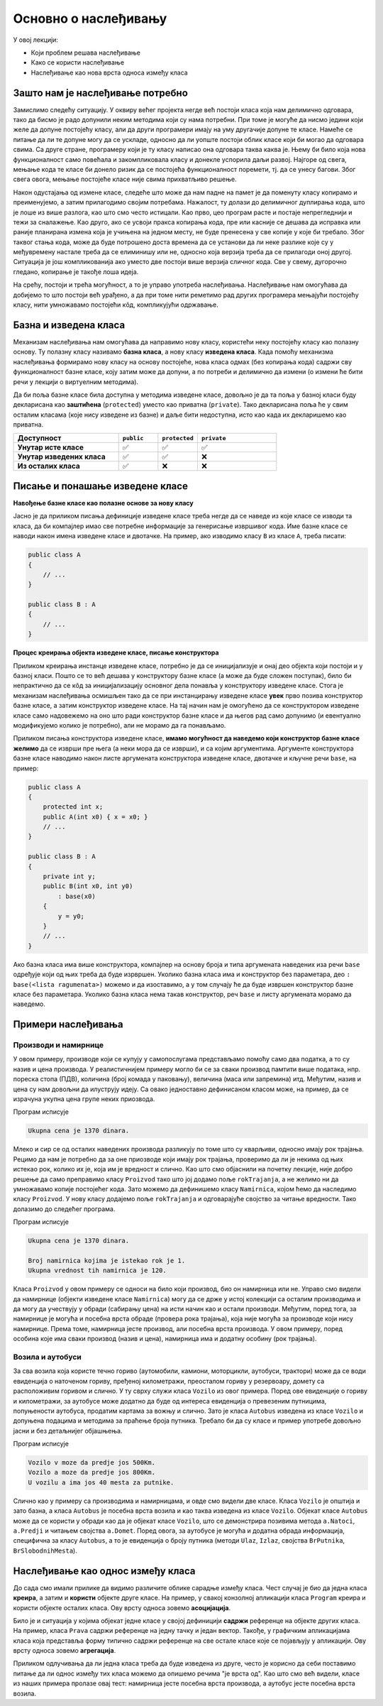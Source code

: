 Основно о наслеђивању
=====================

У овој лекцији:

- Који проблем решава наслеђивање 
- Како се користи наслеђивање
- Наслеђивање као нова врста односа између класа

Зашто нам је наслеђивање потребно
---------------------------------

Замислимо следећу ситуацију. У оквиру већег пројекта негде већ постоји класа која нам делимично 
одговара, тако да бисмо је радо допунили неким методима који су нама потребни. При томе је могуће 
да нисмо једини који желе да допуне постојећу класу, али да други програмери имају на уму другачије 
допуне те класе. Намеће се питање да ли те допуне могу да се ускладе, односно да ли уопште постоји 
облик класе који би могао да одговара свима. Са друге стране, програмеру који је ту класу написао 
она одговара таква каква је. Њему би било која нова функционалност само повећала и закомпликовала 
класу и донекле успорила даљи развој. Најгоре од свега, мењање кода те класе би донело ризик да се 
постојећа функционалност поремети, тј. да се унесу багови. Због свега овога, мењање постојеће класе 
није свима прихватљиво решење. 

Након одустајања од измене класе, следеће што може да нам падне на памет је да поменуту класу 
копирамо и преименујемо, а затим прилагодимо својим потребама. Нажалост, ту долази до делимичног 
дуплирања кода, што је лоше из више разлога, као што смо често истицали. Као прво, цео програм 
расте и постаје непрегледнији и тежи за сналажење. Као друго, ако се усвоји пракса копирања кода, 
пре или касније се дешава да исправка или раније планирана измена која је учињена на једном месту, 
не буде пренесена у све копије у које би требало. Због таквог стања кода, може да буде потрошено 
доста времена да се установи да ли неке разлике које су у међувремену настале треба да се 
елиминишу или не, односно која верзија треба да се прилагоди оној другој. Ситуација је још 
компликованија ако уместо две постоји више верзија сличног кода. Све у свему, дугорочно гледано, 
копирање је такође лоша идеја.

На срећу, постоји и трећа могућност, а то је управо употреба наслеђивања. Наслеђивање нам омогућава 
да добијемо то што постоји већ урађено, а да при томе нити реметимо рад других програмера мењајући 
постојећу класу, нити умножавамо постојећи кôд, компликујући одржавање. 

Базна и изведена класа
----------------------

Механизам наслеђивања нам омогућава да направимо нову класу, користећи неку постојећу класу као 
полазну основу. Ту полазну класу називамо **базна класа**, а нову класу **изведена класа**. Када 
помоћу механизма наслеђивања формирамо нову класу на основу постојеће, нова класа одмах (без 
копирања кода) садржи сву функционалност базне класе, коју затим може да допуни, а по потреби и 
делимично да измени (о измени ће бити речи у лекцији о виртуелним методима). 

Да би поља базне класе била доступна у методима изведене класе, довољно је да та поља у базној 
класи буду декларисана као **заштићена** (``protected``) уместо као приватна (``private``).
Тако декларисана поља ће у свим осталим класама (које нису изведене из базне) и даље бити 
недоступна, исто као када их декларишемо као приватна.

.. csv-table:: 
    :header: **Доступност**, ``public``, ``protected``, ``private``
    :widths: 40, 15, 15, 30
    :align: left

    **Унутар исте класе**,       ✅, ✅, ✅
    **Унутар изведених класа**,  ✅️, ✅, ❌
    **Из осталих класа**,    ✅️, ❌, ❌


.. comment

    У програмирању је честа ситуација да нам постојећи кôд одговара делимично, али не у потпуности. 
    Тај исти постојећи кôд неком другом вероватно одговара у потпуности, па не можемо само да га 
    преправимо и прилагодимо својим потребама, јер бисмо тиме пореметили рад других програмера. Могли 
    бисмо да направимо копију кода који нам је потребан, па да ту копију прилагодимо, али такво решење 
    није препоручљиво. Наиме, на такав начин се гомилају веома слични делови кода и програм брзо 
    постаје непотребно велики и тежак за одржавање (нпр. исправке грешака и друге будуће измене треба 
    уносити на више места у коду) и непрегледан (лако можемо да помешамо у којој од неколико истих или 
    сличних функција се налазимо). Боље решење нам доноси управо наслеђивање. Постојећи кôд треба сместити 
    у класу, а нову класу треба извести из постојеће. На тај начин постојећи кôд не мора ни да се мења, 
    ни да се копира, а ми добијамо класу која је делом иста као нека постојећа, а разликује се у делу 
    у коме нам је то потребно. Ово ћемо ускоро да илуструјемо на примерима.


Писање и понашање изведене класе
--------------------------------

**Навођење базне класе као полазне основе за нову класу**

Јасно је да приликом писања дефиниције изведене класе треба негде да се наведе из које класе се 
изводи та класа, да би компајлер имао све потребне информације за генерисање извршивог кода. Име 
базне класе се наводи након имена изведене класе и двотачке. На пример, ако изводимо класу ``B`` 
из класе ``A``, треба писати:

.. code::

    public class A
    {
        // ...
    }

    public class B : A
    {
        // ...
    }

**Процес креирања објекта изведене класе, писање конструктора**

Приликом креирања инстанце изведене класе, потребно је да се иницијализује и онај део објекта 
који постоји и у базној класи. Пошто се то већ дешава у конструктору базне класе (а може да буде 
сложен поступак), било би непрактично да се кôд за иницијализацију основног дела понавља у 
конструктору изведене класе. Стога је механизам наслеђивања осмишљен тако да се при инстанцирању 
изведене класе **увек** прво позива конструктор базне класе, а затим конструктор изведене класе. 
На тај начин нам је омогућено да се конструктором изведене класе само надовежемо на оно што ради 
конструктор базне класе и да његов рад само допунимо (и евентуално модификујемо колико је 
потребно), али не морамо да га понављамо. 

.. comment

    слика са два оквира, један у другом (објекат базне и изведене класе). 
    Поља базне у унутрашњем, а поља изведене у спољашњем оквиру.

Приликом писања конструктора изведене класе, **имамо могућност да наведемо који конструктор базне 
класе желимо** да се изврши пре њега (а неки мора да се изврши), и са којим аргументима. Аргументе 
конструктора базне класе наводимо након листе аргумената конструктора изведене класе, двотачке и 
кључне речи ``base``, на пример:

.. code::

    public class A
    {
        protected int x;
        public A(int x0) { x = x0; }
        // ...
    }

    public class B : A
    {
        private int y;
        public B(int x0, int y0)
            : base(x0)
        {
            y = y0;
        }
        // ...
    }

Ако базна класа има више конструктора, компајлер на основу броја и типа аргумената наведених иза 
речи ``base`` одређује који од њих треба да буде изрвршен. Уколико базна класа има и конструктор 
без параметара, део ``: base(<lista ragumenata>)`` можемо и да изоставимо, а у том случају ће да 
буде извршен конструктор базне класе без параметара. Уколико базна класа нема такав конструктор, 
реч ``base`` и листу аргумената морамо да наведемо. 


Примери наслеђивања
-------------------

Производи и намирнице
^^^^^^^^^^^^^^^^^^^^^

У овом примеру, производе који се купују у самопослугама представљамо помоћу само два податка, 
а то су назив и цена производа. У реалистичнијем примеру могло би се за сваки производ памтити 
више података, нпр. пореска стопа (ПДВ), количина (број комада у паковању), величина (маса или 
запремина) итд. Међутим, назив и цена су нам довољни да илуструју идеју. Са овако једноставно 
дефинисаном класом може, на пример, да се израчуна укупна цена групе неких приозвода. 

.. activecode:: klasa_proizvod
    :passivecode: true

    using System;
    using System.Collections.Generic;

    namespace Program
    {
        public class Proizvod
        {
            protected string naziv;
            protected decimal cena;
            public Proizvod(string naziv, decimal cena)
            {
                this.naziv = naziv;
                this.cena = cena;
            }
            public string Naziv { get { return naziv; } }
            public decimal Cena { get { return cena; } }
        }

        class Program
        {
            static void Main(string[] args)
            {
                List<Proizvod> proizvodi = new List<Proizvod>(){
                    new Proizvod("Tecni deterdzent", 400),
                    new Proizvod("Stapici za usi", 70),
                    new Proizvod("Omeksivac", 280),
                    new Proizvod("Brijac", 50),
                    new Proizvod("Sijalica", 250),
                    new Proizvod("Mleko", 120),
                    new Proizvod("Sir", 200)
                };

                decimal ukupnaCena = 0;
                foreach (Proizvod p in proizvodi)
                    ukupnaCena += p.Cena;
                Console.WriteLine("Ukupna cena je {0} dinara.", ukupnaCena);
            }
        }
    }

Програм исписује 

.. code::

    Ukupna cena je 1370 dinara.

Млеко и сир се од осталих наведених производа разликују по томе што су кварљиви, односно имају рок 
трајања. Рецимо да нам је потребно да за оне приозводе који имају рок трајања, проверимо да ли је 
некима од њих истекао рок, колико их је, која им је вредност и слично. Као што смо објаснили на 
почетку лекције, није добро решење да само преправимо класу ``Proizvod`` тако што јој додамо поље 
``rokTrajanja``, а не желимо ни да умножавамо копије постојећег кода. Зато можемо да дефинишемо 
класу ``Namirnica``, којом ћемо да наследимо класу ``Proizvod``. У нову класу додајемо поље 
``rokTrajanja`` и одговарајуће својство за читање вредности. Тако долазимо до следећег програма.

.. activecode:: klase_proizvod_namirnica
    :passivecode: true

    using System;
    using System.Collections.Generic;

    namespace Program
    {
        public class Proizvod
        {
            protected string naziv;
            protected decimal cena;
            public Proizvod(string naziv, decimal cena)
            {
                this.naziv = naziv;
                this.cena = cena;
            }
            public string Naziv { get { return naziv; } }
            public decimal Cena { get { return cena; } }
        }
        public class Namirnica : Proizvod
        {
            public Namirnica(string naziv, decimal cena, DateTime rok) 
                : base(naziv, cena)
            {
                this.rokTrajanja = rok;
            }
            protected DateTime rokTrajanja;
            public DateTime RokTrajanja { get { return rokTrajanja; } }
        }

        class Program
        {
            static void Main(string[] args)
            {
                List<Namirnica> namirnice = new List<Namirnica>(){
                    new Namirnica("Mleko", 120, new DateTime(2024, 6, 15)),
                    new Namirnica("Sir", 200, new DateTime(2024, 8, 15))
                };
                List<Proizvod> proizvodi = new List<Proizvod>(){
                    new Proizvod("Tecni deterdzent", 400),
                    new Proizvod("Stapici za usi", 70),
                    new Proizvod("Omeksivac", 280),
                    new Proizvod("Brijac", 50),
                    new Proizvod("Sijalica", 250)
                };
                proizvodi.AddRange(namirnice);

                decimal ukupnaCena = 0;
                foreach (Proizvod p in proizvodi)
                    ukupnaCena += p.Cena;
                Console.WriteLine("Ukupna cena je {0} dinara.", ukupnaCena);
                Console.WriteLine();

                DateTime danas = new DateTime(2024, 7, 15);
                int brIsteklo = 0;
                decimal vrednostIsteklo = 0;
                foreach (Namirnica n in namirnice)
                {
                    if (danas > n.RokTrajanja)
                    {
                        brIsteklo++;
                        vrednostIsteklo += n.Cena;
                    }
                }
                Console.WriteLine("Broj namirnica kojima je istekao rok je {0}.", brIsteklo);
                Console.WriteLine("Ukupna vrednost tih namirnica je {0}.", vrednostIsteklo);
            }
        }
    }

Програм исписује 

.. code::

    Ukupna cena je 1370 dinara.

    Broj namirnica kojima je istekao rok je 1.
    Ukupna vrednost tih namirnica je 120.


Класа ``Proizvod`` у овом примеру се односи на било који производ, био он намирница или не. Управо 
смо видели да намирнице (објекти изведене класе ``Namirnica``) могу да се држе у истој колекцији 
са осталим производима и да могу да учествују у обради (сабирању цена) на исти начин као и остали 
производи. Међутим, поред тога, за намирнице је могућа и посебна врста обраде (провера рока 
трајања), која није могућа за производе који нису намирнице. Према томе, намирница јесте производ, 
али посебна врста производа. У овом примеру, поред особина које има сваки производ (назив и цена), 
намирница има и додатну особину (рок трајања). 


Возила и аутобуси
^^^^^^^^^^^^^^^^^

За сва возила која користе течно гориво (аутомобили, камиони, моторцикли, аутобуси, трактори) може 
да се води евиденција о наточеном гориву, пређеној километражи, преосталом гориву у резервоару, 
домету са расположивим горивом и слично. У ту сврху служи класа ``Vozilo`` из овог примера. Поред 
ове евиденције о гориву и километражи, за аутобусе може додатно да буде од интереса евиденција о 
превезеним путницима, попуњености аутобуса, продатим картама за вожњу и слично. Зато је класа 
``Autobus`` изведена из класе ``Vozilo`` и допуњена подацима и методима за праћење броја путника. 
Требало би да су класе и пример употребе довољно јасни и без детаљнијег објашњења.



.. activecode:: nasledjivanje_vozilo
    :passivecode: true
    :includesrc: src/primeri/nasl_vozilo.cs
  
Програм исписује

.. code:: 
         
    Vozilo v moze da predje jos 500Km.
    Vozilo a moze da predje jos 800Km.
    U vozilu a ima jos 40 mesta za putnike.


Слично као у примеру са производима и намирницама, и овде смо видели две класе. Класа ``Vozilo`` је 
општија и зато базна, а класа ``Autobus`` је посебна врста возила и као таква изведена из класе 
``Vozilo``. Објекат класе ``Autobus`` може да се користи у обради као да је објекат класе ``Vozilo``, 
што се демонстрира позивима метода ``a.Natoci``, ``a.Predji`` и читањем својства ``a.Domet``.
Поред овога, за аутобусе је могућа и додатна обрада информација, специфична за класу ``Autobus``, 
а то је евиденција о броју путника (методи ``Ulaz``, ``Izlaz``, својства ``BrPutnika``, 
``BrSlobodnihMesta``).


Наслеђивање као однос између класа
----------------------------------

До сада смо имали прилике да видимо различите облике сарадње између класа. Чест случај је био да 
једна класа **креира**, а затим и **користи** објекте друге класе. На пример, у свакој конзолној 
апликацији класа ``Program`` креира и користи објекте осталих класа. Ову врсту односа зовемо 
**асоцијација**.

Било је и ситуација у којима објекат једне класе у својој дефиницији **садржи** референце на 
објекте других класа. На пример, класа ``Prava`` садржи референце на једну тачку и један вектор. 
Такође, у графичким апликацијама класа која представља форму типично садржи референце на све 
остале класе које се појављују у апликацији. Ову врсту односа зовемо **агрегација**.

.. infonote::

    Наслеђивање представља нову врсту односа између класа, који називамо **специјализација**. То 
    значи да објекти изведене класе могу да се посматрају као посебна врста објеката базне класе, 
    у смислу да са њима може да се ради све што и са објектима базне класе. Обрнуто не важи, јер 
    са објектима изведене класе може да се ради и нешто додатно, специфично за изведену класу, што 
    са (правим) објектима базне класе није могуће. 
    
    У свим примерима наслеђивања, објекат изведене класе треба да буде у стању да одигра улогу 
    објекта базне класе, тј. да уме све што уме и објекат базне класе (а може да уме и више). 
    Другим речима, кôд који користи објекте базне класе треба да буде у стању да уместо њих 
    употреби објекте изведене класе, а да то не мора ни да зна. 

Приликом одлучивања да ли једна класа треба да буде изведена из друге, често је корисно да себи 
поставимо питање да ли однос између тих класа можемо да опишемо речима "је врста од". Као што смо 
већ видели, класе из наших примера пролазе овај тест: намирница јесте посебна врста производа, а 
аутобус јесте посебна врста возила. 



.. comment

    Могући односи између класа: користи, агрегира/садржи, наслеђује.
    Разлика између "агрегира" и "садржи" није битна ако се ослањамо на сакупљача отпада (нема власника).
    Ако од изведених идемо ка базним класама, онда није специјализација него генерализација.

    - има, садржи (`has a`)
    - је врста од (`is a`)

